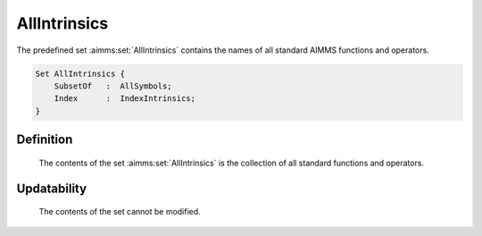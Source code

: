 .. aimms:set:: AllIntrinsics

.. _AllIntrinsics:

AllIntrinsics
=============

The predefined set :aimms:set:`AllIntrinsics` contains the names of all standard
AIMMS functions and operators.

.. code-block:: aimms

        Set AllIntrinsics {
            SubsetOf   :  AllSymbols;
            Index      :  IndexIntrinsics;
        }

Definition
----------

    The contents of the set :aimms:set:`AllIntrinsics` is the collection of all
    standard functions and operators.

Updatability
------------

    The contents of the set cannot be modified.

.. seealso::

    The set :aimms:set:`AllSymbols`.
